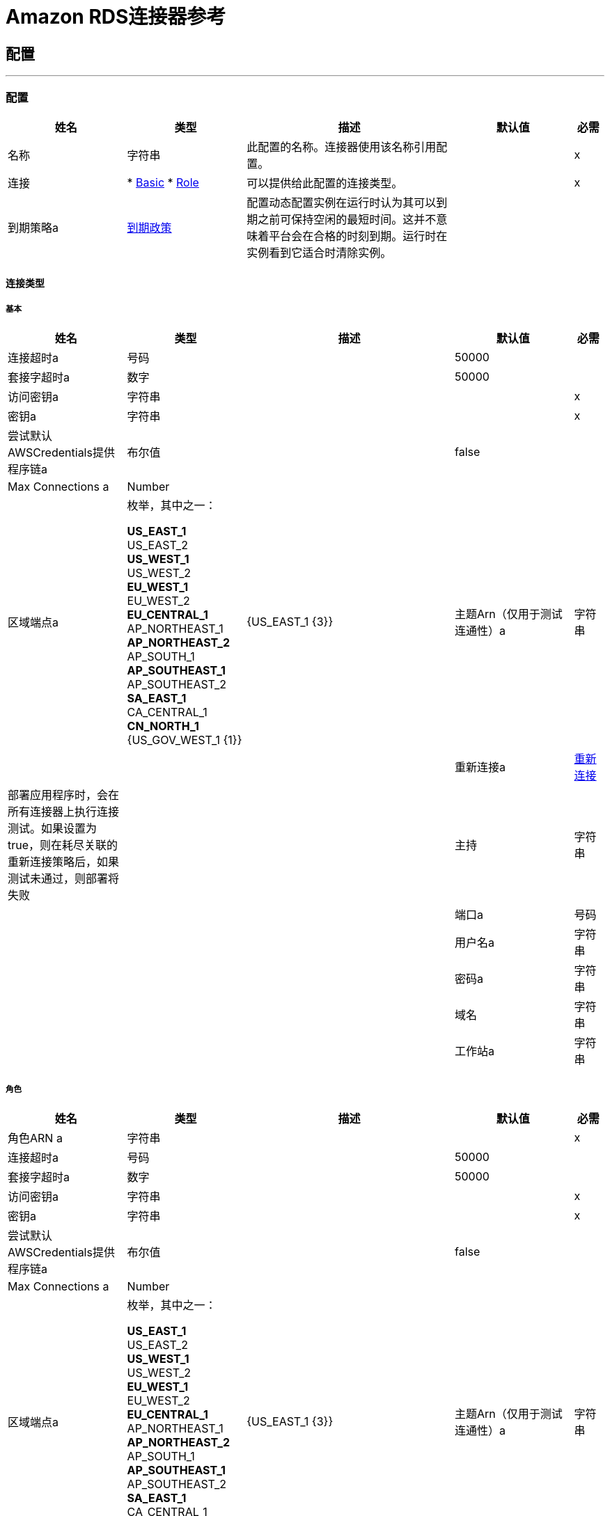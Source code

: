 =  Amazon RDS连接器参考

== 配置
---
[[config]]
=== 配置

[cols=".^20%,.^20%,.^35%,.^20%,^.^5%", options="header"]
|===
| 姓名 | 类型 | 描述 | 默认值 | 必需
|名称 | 字符串 | 此配置的名称。连接器使用该名称引用配置。 |  |  x
| 连接|  * <<config_basic, Basic>>
*  <<config_role, Role>>
  | 可以提供给此配置的连接类型。 |  |  x
| 到期策略a |  <<ExpirationPolicy>>  |  配置动态配置实例在运行时认为其可以到期之前可保持空闲的最短时间。这并不意味着平台会在合格的时刻到期。运行时在实例看到它适合时清除实例。 |   |
|===

==== 连接类型
[[config_basic]]
===== 基本


[cols=".^20%,.^20%,.^35%,.^20%,^.^5%", options="header"]
|===
| 姓名 | 类型 | 描述 | 默认值 | 必需
| 连接超时a | 号码 |   |   50000  |
| 套接字超时a | 数字 |   |   50000  |
| 访问密钥a | 字符串 |   |   |  x
| 密钥a | 字符串 |   |   |  x
| 尝试默认AWSCredentials提供程序链a | 布尔值 |   |   false  |
|  Max Connections a |  Number  |   |   |
| 区域端点a | 枚举，其中之一：

**  US_EAST_1
**  US_EAST_2
**  US_WEST_1
**  US_WEST_2
**  EU_WEST_1
**  EU_WEST_2
**  EU_CENTRAL_1
**  AP_NORTHEAST_1
**  AP_NORTHEAST_2
**  AP_SOUTH_1
**  AP_SOUTHEAST_1
**  AP_SOUTHEAST_2
**  SA_EAST_1
**  CA_CENTRAL_1
**  CN_NORTH_1
**  {US_GOV_WEST_1 {1}} |   {US_EAST_1 {3}}
| 主题Arn（仅用于测试连通性）a | 字符串 |   |   |
| 重新连接a |  <<Reconnection>>  |  部署应用程序时，会在所有连接器上执行连接测试。如果设置为true，则在耗尽关联的重新连接策略后，如果测试未通过，则部署将失败 |   |
| 主持| 字符串 |   |   |
| 端口a | 号码 |   |   |
| 用户名a | 字符串 |   |   |
| 密码a | 字符串 |   |   |
| 域名| 字符串 |   |   |
| 工作站a | 字符串 |   |   |
|===

[[config_role]]
===== 角色



[cols=".^20%,.^20%,.^35%,.^20%,^.^5%", options="header"]
|===
| 姓名 | 类型 | 描述 | 默认值 | 必需
| 角色ARN a | 字符串 |   |   |  x
| 连接超时a | 号码 |   |   50000  |
| 套接字超时a | 数字 |   |   50000  |
| 访问密钥a | 字符串 |   |   |  x
| 密钥a | 字符串 |   |   |  x
| 尝试默认AWSCredentials提供程序链a | 布尔值 |   |   false  |
|  Max Connections a |  Number  |   |   |
| 区域端点a | 枚举，其中之一：

**  US_EAST_1
**  US_EAST_2
**  US_WEST_1
**  US_WEST_2
**  EU_WEST_1
**  EU_WEST_2
**  EU_CENTRAL_1
**  AP_NORTHEAST_1
**  AP_NORTHEAST_2
**  AP_SOUTH_1
**  AP_SOUTHEAST_1
**  AP_SOUTHEAST_2
**  SA_EAST_1
**  CA_CENTRAL_1
**  CN_NORTH_1
**  {US_GOV_WEST_1 {1}} |   {US_EAST_1 {3}}
| 主题Arn（仅用于测试连通性）a | 字符串 |   |   |
| 重新连接a |  <<Reconnection>>  |  部署应用程序时，会在所有连接器上执行连接测试。如果设置为true，则在耗尽关联的重新连接策略后，如果测试未通过，则部署将失败 |   |
| 主持| 字符串 |   |   |
| 端口a | 号码 |   |   |
| 用户名a | 字符串 |   |   |
| 密码a | 字符串 |   |   |
| 域名| 字符串 |   |   |
| 工作站a | 字符串 |   |   |
|===

==== 相关操作

*  <<createDbInstance>>
*  <<createDbInstanceReadReplica>>
*  <<createDbSnapshot>>
*  <<deleteDbInstance>>
*  <<deleteDbSnapshot>>
*  <<describeDbInstances>>
*  <<describeDbSnapshots>>
*  <<describeEvents>>
*  <<describeReservedDbInstances>>
*  <<describeReservedDbInstancesOfferings>>
*  <<modifyDbInstance>>
*  <<modifyDbSnapshot>>
*  <<purchaseReservedDbInstancesOffering>>
*  <<rebootDbInstance>>
*  <<restoreDbInstanceFromDbSnapshot>>
*  <<restoreDbInstanceToPointInTime>>
*  <<startDbInstance>>
*  <<stopDbInstance>>



== 操作

[[createDbInstance]]
=== 创建Db实例

`<rds:create-db-instance>`


创建一个新的数据库实例。 https://docs.aws.amazon.com/AmazonRDS/latest/APIReference/API_CreateDBInstance.html [在Amazon API参考中查看此操作]。



[cols=".^20%,.^20%,.^35%,.^20%,^.^5%", options="header"]
|===
| 姓名 | 类型 | 描述 | 默认值 | 必需
| 配置 | 字符串 | 要使用的配置的名称。 |  |  x
| 自动次要版本升级| 布尔 |   |  假 |
| 将标签复制到快照a | 布尔值 |   |   false  |
| 存储类型a | 字符串 |   |   |
| 分配的存储空间a | 号码 |   |   |
| 备份保留期限a | 号码 |   |   |
| 首选备份窗口a | 字符串 |   |   |
| 首选维护时段a | 字符串 |   |   |
| 促销级别| 号码 |   |   |
| 存储加密a | 布尔 |   |   false  |
| 数据库集群标识符a | 字符串 |   |   |
| 数据库子网组名称a | 字符串 |   |   |
| 域名IAM角色名称| 字符串 |   |   |
| 启用IAM数据库认证a | 布尔 |   |   false  |
| 许可模式a | 字符串 |   |   |
| 公开访问| 布尔 |   |   false  |
|  TDE凭据ARN a | 字符串 |   |   |
|  TDE凭证密码a | 字符串 |   |   |
| 数据库安全组| 字符串数组 |   |   |
| 主用户密码a | 字符串 |   |   |
|  VPC安全组标识a | 字符串数组 |   |   |
| 主用户名a | 字符串 |   |   |
|  KMS密钥ID a | 字符串 |   |   |
| 监控时间间隔a | 号码 |   |   |
| 监控角色ARN a | 字符串 |   |   |
| 数据库实例类a | 字符串 |   |   |
| 数据库实例标识符a | 字符串 |   |   |  x
| 数据库参数组名称a | 字符串 |   |   |
| 域名| 字符串 |   |   |
| 引擎版本a | 字符串 |   |   |
|  IOPS a | 号码 |   |   |
| 多个AZ a | 布尔 |   |   false  |
| 选项组名称a | 字符串 |   |   |
| 可用区a | 字符串 |   |   |
| 数据库名称a | 字符串 |   |   |
| 数据库端口号a | 号码 |   |   |
| 引擎a | 字符串 |   |   |  x
| 字符集名称a | 字符串 |   |   |
| 为<<Tag>>  |   |   |
 {
| 时区a | 字符串 |   |   |
| 目标变量a | 字符串 |  操作输出将放置在其上的变量的名称 |   |
| 目标值a | 字符串 |  将根据操作的输出和该表达式的结果评估的表达式将存储在目标变量 |  ＃[有效负载]  |
| 重新连接策略a |  * <<reconnect>>
*  <<reconnect-forever>>  |  连接错误情况下的重试策略 |   |
|===

==== 输出
[cols=".^50%,.^50%"]
|===
| 输入|  <<DBInstance>>
|===

==== 用于配置

*  <<config>>

==== 抛出

*  RDS：KMSKeyNotAccessibleFault
*  RDS：MissingAction
*  RDS：DBInstanceAlreadyExists
*  RDS：DBSubnetGroupNotFoundFault
*  RDS：InvalidSubnet
*  RDS：InsufficientDBInstanceCapacity
*  RDS：InvalidDBInstanceState
*  RDS：DBSubnetGroupDoesNotCoverEnoughAZs
*  RDS：CertificateNotFound
*  RDS：DBClusterNotFoundFault
*  RDS：InvalidParameterCombination
*  RDS：InvalidDBClusterStateFault
*  RDS：InvalidDBSecurityGroupState
*  RDS：ServiceUnavailable
*  RDS：MissingAuthenticationToken
*  RDS：RETRY_EXHAUSTED
*  RDS：ProvisionedIopsNotAvailableInAZFault
*  RDS：DBInstanceNotFound
*  RDS：连接
*  RDS：InvalidQueryParameter
*  RDS：DomainNotFoundFault
*  RDS：OptionGroupNotFoundFault
*  RDS：InvalidDBSnapshotState
*  RDS：InvalidParameterValue
*  RDS：InternalFailure
*  RDS：DBUpgradeDependencyFailure
*  RDS：AuthorizationNotFound
*  RDS：DBSnapshotAlreadyExists
*  RDS：ReservedDBInstancesOfferingNotFound
*  RDS：ValidationError
*  RDS：StorageTypeNotSupported
*  RDS：IncompleteSignature
*  RDS：SnapshotQuotaExceeded
*  RDS：MalformedQueryString
*  RDS：InvalidAction
*  RDS：ThrottlingException
*  RDS：PointInTimeRestoreNotEnabled
*  RDS：InvalidClientTokenId
*  RDS：DBSnapshotNotFound
*  RDS：未知
*  RDS：InvalidRestoreFault
*  RDS：AccessDeniedException异常
*  RDS：DBParameterGroupNotFound
*  RDS：OptInRequired
*  RDS：RequestExpired
*  RDS：InstanceQuotaExceeded
*  RDS：MissingParameter
*  RDS：ReservedDBInstanceNotFound
*  RDS：DBSecurityGroupNotFound
*  RDS：StorageQuotaExceeded
*  RDS：InvalidVPCNetworkStateFault


[[createDbInstanceReadReplica]]
=== 创建Db实例只读副本

`<rds:create-db-instance-read-replica>`


创建一个充当现有源数据库实例的只读副本的新数据库实例。您可以为运行MySQL，MariaDB或PostgreSQL的数据库实例创建只读副本。 Amazon Aurora不支持此操作。您必须调用CreateDBInstance操作为Aurora数据库集群创建数据库实例。 http://docs.aws.amazon.com/AmazonRDS/latest/APIReference/API_CreateDBInstanceReadReplica.html[在Amazon API参考中查看此操作]。



[cols=".^20%,.^20%,.^35%,.^20%,^.^5%", options="header"]
|===
| 姓名 | 类型 | 描述 | 默认值 | 必需
| 配置 | 字符串 | 要使用的配置的名称。 |  |  x
| 公开访问| 布尔值 |  指定数据库实例的辅助功能选项。 |   false  |
| 数据库子网组名称a | 字符串 |  为数据库实例指定一个数据库子网组。 |   |
|  KMS密钥ID a | 字符串 |  加密只读副本的AWS KMS密钥ID。 |   |
| 预先签名的网址a | 字符串 |  包含签名版本4签名请求的原始AWS区域中的create-db-instance-read-replica API操作包含源数据库实例 |   |
| 启用IAM数据库身份验证|  Boolean  |  为True，以启用将AWS Identity and Access Management（IAM）帐户映射到数据库帐户;否则为false。 |   false  |
| 数据库实例标识符a | 字符串 |  只读副本的数据库实例标识符。 |   |  x
| 源数据库实例标识符a | 字符串 |  将充当只读副本源的数据库实例的标识符。 |   |  x
| 数据库实例类a | 字符串 |  只读副本的计算和内存容量。 |   |
| 可用区a | 字符串 |  将在其中创建只读副本的Amazon EC2可用区。 |   |
| 端口a | 数字 |  数据库实例用于连接的端口号。 |   |
|  IOPS a |  Number  |  初始为数据库实例分配的预置IOPS数量（每秒输入/输出操作数）。 |   |
| 选项组名a | 字符串 |  数据库实例将与之关联的选项组。 |   |
| 为| 数组<<Tag>>  |  标记一组标签。 |   |
| 源区域a | 字符串 |  包含读取副本源的区域的ID。 |   |
| 自动次要版本升级| 布尔 |   |  假 |
| 将标签复制到快照a | 布尔值 |   |   false  |
| 存储类型a | 字符串 |   |   |
| 监控时间间隔a | 号码 |   |   |
| 监控角色ARN a | 字符串 |   |   |
| 目标变量a | 字符串 |  操作输出将放置在其上的变量的名称 |   |
| 目标值a | 字符串 |  将根据操作的输出和该表达式的结果评估的表达式将存储在目标变量 |  ＃[有效负载]  |
| 重新连接策略a |  * <<reconnect>>
*  <<reconnect-forever>>  |  连接错误情况下的重试策略 |   |
|===

==== 输出
[cols=".^50%,.^50%"]
|===
| 输入|  <<DBInstance>>
|===

==== 用于配置

*  <<config>>

==== 抛出

*  RDS：KMSKeyNotAccessibleFault
*  RDS：MissingAction
*  RDS：DBInstanceAlreadyExists
*  RDS：DBSubnetGroupNotFoundFault
*  RDS：InvalidSubnet
*  RDS：InsufficientDBInstanceCapacity
*  RDS：InvalidDBInstanceState
*  RDS：DBSubnetGroupDoesNotCoverEnoughAZs
*  RDS：CertificateNotFound
*  RDS：DBClusterNotFoundFault
*  RDS：InvalidParameterCombination
*  RDS：InvalidDBClusterStateFault
*  RDS：InvalidDBSecurityGroupState
*  RDS：ServiceUnavailable
*  RDS：MissingAuthenticationToken
*  RDS：RETRY_EXHAUSTED
*  RDS：ProvisionedIopsNotAvailableInAZFault
*  RDS：DBInstanceNotFound
*  RDS：连接
*  RDS：InvalidQueryParameter
*  RDS：DomainNotFoundFault
*  RDS：OptionGroupNotFoundFault
*  RDS：InvalidDBSnapshotState
*  RDS：InvalidParameterValue
*  RDS：InternalFailure
*  RDS：DBUpgradeDependencyFailure
*  RDS：AuthorizationNotFound
*  RDS：DBSnapshotAlreadyExists
*  RDS：ReservedDBInstancesOfferingNotFound
*  RDS：ValidationError
*  RDS：StorageTypeNotSupported
*  RDS：IncompleteSignature
*  RDS：SnapshotQuotaExceeded
*  RDS：MalformedQueryString
*  RDS：InvalidAction
*  RDS：ThrottlingException
*  RDS：PointInTimeRestoreNotEnabled
*  RDS：InvalidClientTokenId
*  RDS：DBSnapshotNotFound
*  RDS：未知
*  RDS：InvalidRestoreFault
*  RDS：AccessDeniedException异常
*  RDS：DBParameterGroupNotFound
*  RDS：OptInRequired
*  RDS：RequestExpired
*  RDS：InstanceQuotaExceeded
*  RDS：MissingParameter
*  RDS：ReservedDBInstanceNotFound
*  RDS：DBSecurityGroupNotFound
*  RDS：StorageQuotaExceeded
*  RDS：InvalidVPCNetworkStateFault


[[createDbSnapshot]]
=== 创建Db快照

`<rds:create-db-snapshot>`


创建一个DBSnapshot。源DBInstance必须处于"available"状态。 http://docs.aws.amazon.com/AmazonRDS/latest/APIReference/API_CreateDBSnapshot.html[在Amazon API参考中查看此操作]。



[cols=".^20%,.^20%,.^35%,.^20%,^.^5%", options="header"]
|===
| 姓名 | 类型 | 描述 | 默认值 | 必需
| 配置 | 字符串 | 要使用的配置的名称。 |  |  x
| 数据库实例标识符a | 字符串 |  数据库实例标识符。这是标识数据库实例的唯一键。 |   |  x
| 数据库快照标识符a | 字符串 |  数据库快照的标识符。 |   |  x
| 为| 数组<<Tag>>  |  标记一组标签。 |   |
| 目标变量a | 字符串 |  操作输出将放置在其上的变量的名称 |   |
| 目标值a | 字符串 |  将根据操作的输出和该表达式的结果评估的表达式将存储在目标变量 |  ＃[有效负载]  |
| 重新连接策略a |  * <<reconnect>>
*  <<reconnect-forever>>  |  连接错误情况下的重试策略 |   |
|===

==== 输出
[cols=".^50%,.^50%"]
|===
| 输入|  <<DBSnapshot>>
|===

==== 用于配置

*  <<config>>

==== 抛出

*  RDS：KMSKeyNotAccessibleFault
*  RDS：MissingAction
*  RDS：DBInstanceAlreadyExists
*  RDS：DBSubnetGroupNotFoundFault
*  RDS：InvalidSubnet
*  RDS：InsufficientDBInstanceCapacity
*  RDS：InvalidDBInstanceState
*  RDS：DBSubnetGroupDoesNotCoverEnoughAZs
*  RDS：CertificateNotFound
*  RDS：DBClusterNotFoundFault
*  RDS：InvalidParameterCombination
*  RDS：InvalidDBClusterStateFault
*  RDS：InvalidDBSecurityGroupState
*  RDS：ServiceUnavailable
*  RDS：MissingAuthenticationToken
*  RDS：RETRY_EXHAUSTED
*  RDS：ProvisionedIopsNotAvailableInAZFault
*  RDS：DBInstanceNotFound
*  RDS：连接
*  RDS：InvalidQueryParameter
*  RDS：DomainNotFoundFault
*  RDS：OptionGroupNotFoundFault
*  RDS：InvalidDBSnapshotState
*  RDS：InvalidParameterValue
*  RDS：InternalFailure
*  RDS：DBUpgradeDependencyFailure
*  RDS：AuthorizationNotFound
*  RDS：DBSnapshotAlreadyExists
*  RDS：ReservedDBInstancesOfferingNotFound
*  RDS：ValidationError
*  RDS：StorageTypeNotSupported
*  RDS：IncompleteSignature
*  RDS：SnapshotQuotaExceeded
*  RDS：MalformedQueryString
*  RDS：InvalidAction
*  RDS：ThrottlingException
*  RDS：PointInTimeRestoreNotEnabled
*  RDS：InvalidClientTokenId
*  RDS：DBSnapshotNotFound
*  RDS：未知
*  RDS：InvalidRestoreFault
*  RDS：AccessDeniedException异常
*  RDS：DBParameterGroupNotFound
*  RDS：OptInRequired
*  RDS：RequestExpired
*  RDS：InstanceQuotaExceeded
*  RDS：MissingParameter
*  RDS：ReservedDBInstanceNotFound
*  RDS：DBSecurityGroupNotFound
*  RDS：StorageQuotaExceeded
*  RDS：InvalidVPCNetworkStateFault


[[deleteDbInstance]]
=== 删除Db实例

`<rds:delete-db-instance>`


DeleteDBInstance操作删除以前调配的数据库实例。 https://docs.aws.amazon.com/AmazonRDS/latest/APIReference/API_DeleteDBInstance.html [在Amazon API参考中查看此操作]。



[cols=".^20%,.^20%,.^35%,.^20%,^.^5%", options="header"]
|===
| 姓名 | 类型 | 描述 | 默认值 | 必需
| 配置 | 字符串 | 要使用的配置的名称。 |  |  x
| 数据库实例标识符a | 字符串 |  要删除的数据库实例的数据库实例标识符。此参数不区分大小写。 |   |  x
| 最终数据库快照标识符a | 字符串 |  将SkipFinalSnapshot设置为false时创建的新DBSnapshot的DBSnapshotIdentifier。 |   |
| 跳过最终快照a | 布尔值 |  确定在数据库实例删除之前是否创建了最终数据库快照。 |   false  |
| 目标变量a | 字符串 |  操作输出将放置在其上的变量的名称 |   |
| 目标值a | 字符串 |  将根据操作的输出和该表达式的结果评估的表达式将存储在目标变量 |  ＃[有效负载]  |
| 重新连接策略a |  * <<reconnect>>
*  <<reconnect-forever>>  |  连接错误情况下的重试策略 |   |
|===

==== 输出

[cols=".^50%,.^50%"]
|===
| 输入|  <<DBInstance>>
|===

==== 用于配置

*  <<config>>

==== 抛出

*  RDS：KMSKeyNotAccessibleFault
*  RDS：MissingAction
*  RDS：DBInstanceAlreadyExists
*  RDS：DBSubnetGroupNotFoundFault
*  RDS：InvalidSubnet
*  RDS：InsufficientDBInstanceCapacity
*  RDS：InvalidDBInstanceState
*  RDS：DBSubnetGroupDoesNotCoverEnoughAZs
*  RDS：CertificateNotFound
*  RDS：DBClusterNotFoundFault
*  RDS：InvalidParameterCombination
*  RDS：InvalidDBClusterStateFault
*  RDS：InvalidDBSecurityGroupState
*  RDS：ServiceUnavailable
*  RDS：MissingAuthenticationToken
*  RDS：RETRY_EXHAUSTED
*  RDS：ProvisionedIopsNotAvailableInAZFault
*  RDS：DBInstanceNotFound
*  RDS：连接
*  RDS：InvalidQueryParameter
*  RDS：DomainNotFoundFault
*  RDS：OptionGroupNotFoundFault
*  RDS：InvalidDBSnapshotState
*  RDS：InvalidParameterValue
*  RDS：InternalFailure
*  RDS：DBUpgradeDependencyFailure
*  RDS：AuthorizationNotFound
*  RDS：DBSnapshotAlreadyExists
*  RDS：ReservedDBInstancesOfferingNotFound
*  RDS：ValidationError
*  RDS：StorageTypeNotSupported
*  RDS：IncompleteSignature
*  RDS：SnapshotQuotaExceeded
*  RDS：MalformedQueryString
*  RDS：InvalidAction
*  RDS：ThrottlingException
*  RDS：PointInTimeRestoreNotEnabled
*  RDS：InvalidClientTokenId
*  RDS：DBSnapshotNotFound
*  RDS：未知
*  RDS：InvalidRestoreFault
*  RDS：AccessDeniedException异常
*  RDS：DBParameterGroupNotFound
*  RDS：OptInRequired
*  RDS：RequestExpired
*  RDS：InstanceQuotaExceeded
*  RDS：MissingParameter
*  RDS：ReservedDBInstanceNotFound
*  RDS：DBSecurityGroupNotFound
*  RDS：StorageQuotaExceeded
*  RDS：InvalidVPCNetworkStateFault


[[deleteDbSnapshot]]
=== 删除Db快照

`<rds:delete-db-snapshot>`


删除DBSnapshot。如果正在复制快照，则复制操作将终止。 http://docs.aws.amazon.com/AmazonRDS/latest/APIReference/API_DeleteDBSnapshot.html[在Amazon API参考中查看此操作]。



[cols=".^20%,.^20%,.^35%,.^20%,^.^5%", options="header"]
|===
| 姓名 | 类型 | 描述 | 默认值 | 必需
| 配置 | 字符串 | 要使用的配置的名称。 |  |  x
| 数据库快照标识符a | 字符串 |   DBSnapshot标识符。 |   |  x
| 目标变量a | 字符串 |  操作输出将放置在其上的变量的名称 |   |
| 目标值a | 字符串 |  将根据操作的输出和该表达式的结果评估的表达式将存储在目标变量 |  ＃[有效负载]  |
| 重新连接策略a |  * <<reconnect>>
*  <<reconnect-forever>>  |  连接错误情况下的重试策略 |   |
|===

==== 输出
[cols=".^50%,.^50%"]
|===
| 输入|  <<DBSnapshot>>
|===

==== 用于配置

*  <<config>>

==== 抛出

*  RDS：KMSKeyNotAccessibleFault
*  RDS：MissingAction
*  RDS：DBInstanceAlreadyExists
*  RDS：DBSubnetGroupNotFoundFault
*  RDS：InvalidSubnet
*  RDS：InsufficientDBInstanceCapacity
*  RDS：InvalidDBInstanceState
*  RDS：DBSubnetGroupDoesNotCoverEnoughAZs
*  RDS：CertificateNotFound
*  RDS：DBClusterNotFoundFault
*  RDS：InvalidParameterCombination
*  RDS：InvalidDBClusterStateFault
*  RDS：InvalidDBSecurityGroupState
*  RDS：ServiceUnavailable
*  RDS：MissingAuthenticationToken
*  RDS：RETRY_EXHAUSTED
*  RDS：ProvisionedIopsNotAvailableInAZFault
*  RDS：DBInstanceNotFound
*  RDS：连接
*  RDS：InvalidQueryParameter
*  RDS：DomainNotFoundFault
*  RDS：OptionGroupNotFoundFault
*  RDS：InvalidDBSnapshotState
*  RDS：InvalidParameterValue
*  RDS：InternalFailure
*  RDS：DBUpgradeDependencyFailure
*  RDS：AuthorizationNotFound
*  RDS：DBSnapshotAlreadyExists
*  RDS：ReservedDBInstancesOfferingNotFound
*  RDS：ValidationError
*  RDS：StorageTypeNotSupported
*  RDS：IncompleteSignature
*  RDS：SnapshotQuotaExceeded
*  RDS：MalformedQueryString
*  RDS：InvalidAction
*  RDS：ThrottlingException
*  RDS：PointInTimeRestoreNotEnabled
*  RDS：InvalidClientTokenId
*  RDS：DBSnapshotNotFound
*  RDS：未知
*  RDS：InvalidRestoreFault
*  RDS：AccessDeniedException异常
*  RDS：DBParameterGroupNotFound
*  RDS：OptInRequired
*  RDS：RequestExpired
*  RDS：InstanceQuotaExceeded
*  RDS：MissingParameter
*  RDS：ReservedDBInstanceNotFound
*  RDS：DBSecurityGroupNotFound
*  RDS：StorageQuotaExceeded
*  RDS：InvalidVPCNetworkStateFault


[[describeDbInstances]]
=== 描述Db实例

`<rds:describe-db-instances>`


返回有关配置的RDS实例的信息。该API支持分页。 http://docs.aws.amazon.com/AmazonRDS/latest/APIReference/API_DescribeDBInstances.html[在Amazon API参考中查看此操作]。



[cols=".^20%,.^20%,.^35%,.^20%,^.^5%", options="header"]
|===
| 姓名 | 类型 | 描述 | 默认值 | 必需
| 配置 | 字符串 | 要使用的配置的名称。 |  |  x
| 数据库实例标识符a | 字符串 |  用户提供的实例标识符。 |   |
| 过滤<<Filter>>  |  的| 数组指定一个或多个要描述的数据库实例的过滤器。 |   |
| 流式策略a |  * <<repeatable-in-memory-iterable>>
*  <<repeatable-file-store-iterable>>
*  <<non-repeatable-iterable>>  |  配置是否应使用可重复的数据流及其行为 |   |
| 目标变量a | 字符串 |  操作输出将放置在其上的变量的名称 |   |
| 目标值a | 字符串 |  将根据操作的输出和该表达式的结果评估的表达式将存储在目标变量 |  ＃[有效负载]  |
| 重新连接策略a |  * <<reconnect>>
*  <<reconnect-forever>>  |  连接错误情况下的重试策略 |   |
|===

==== 输出
[cols=".^50%,.^50%"]
|===
| 输入[<<DBInstance>>]有效载荷和[<<RequestIDAttribute>>]属性的| 消息数组
|===

==== 用于配置

*  <<config>>

==== 抛出

*  RDS：KMSKeyNotAccessibleFault
*  RDS：MissingAction
*  RDS：DBInstanceAlreadyExists
*  RDS：DBSubnetGroupNotFoundFault
*  RDS：InvalidSubnet
*  RDS：InsufficientDBInstanceCapacity
*  RDS：InvalidDBInstanceState
*  RDS：DBSubnetGroupDoesNotCoverEnoughAZs
*  RDS：CertificateNotFound
*  RDS：DBClusterNotFoundFault
*  RDS：InvalidParameterCombination
*  RDS：InvalidDBClusterStateFault
*  RDS：InvalidDBSecurityGroupState
*  RDS：ServiceUnavailable
*  RDS：MissingAuthenticationToken
*  RDS：ProvisionedIopsNotAvailableInAZFault
*  RDS：DBInstanceNotFound
*  RDS：InvalidQueryParameter
*  RDS：DomainNotFoundFault
*  RDS：OptionGroupNotFoundFault
*  RDS：InvalidDBSnapshotState
*  RDS：InvalidParameterValue
*  RDS：InternalFailure
*  RDS：DBUpgradeDependencyFailure
*  RDS：AuthorizationNotFound
*  RDS：DBSnapshotAlreadyExists
*  RDS：ReservedDBInstancesOfferingNotFound
*  RDS：ValidationError
*  RDS：StorageTypeNotSupported
*  RDS：IncompleteSignature
*  RDS：SnapshotQuotaExceeded
*  RDS：MalformedQueryString
*  RDS：InvalidAction
*  RDS：ThrottlingException
*  RDS：PointInTimeRestoreNotEnabled
*  RDS：InvalidClientTokenId
*  RDS：DBSnapshotNotFound
*  RDS：未知
*  RDS：InvalidRestoreFault
*  RDS：AccessDeniedException异常
*  RDS：DBParameterGroupNotFound
*  RDS：OptInRequired
*  RDS：RequestExpired
*  RDS：InstanceQuotaExceeded
*  RDS：MissingParameter
*  RDS：ReservedDBInstanceNotFound
*  RDS：DBSecurityGroupNotFound
*  RDS：StorageQuotaExceeded
*  RDS：InvalidVPCNetworkStateFault


[[describeDbSnapshots]]
=== 描述Db快照

`<rds:describe-db-snapshots>`


返回有关数据库快照的信息。此API操作支持分页。 http://docs.aws.amazon.com/AmazonRDS/latest/APIReference/API_DescribeDBSnapshots.html[在Amazon API参考中查看此操作]。



[cols=".^20%,.^20%,.^35%,.^20%,^.^5%", options="header"]
|===
| 姓名 | 类型 | 描述 | 默认值 | 必需
| 配置 | 字符串 | 要使用的配置的名称。 |  |  x
| 数据库实例标识符a | 字符串 |  用于检索。 |   |
的数据库快照列表的数据库实例的标识
| 数据库快照标识符a | 字符串 |  要描述的特定数据库快照标识符。此参数不能与DBInstanceIdentifier结合使用。 |   |
| 包含公开| 布尔值 |  将此值设置为true以包含手动数据库快照，这些快照是公开的，并且可以由任何AWS账户复制或恢复，否则将此值设置为false。默认值为false。 |   false  |
| 包含共享的| 布尔值 |  将此值设置为true以包含此AWS账户已获得复制或恢复权限的其他AWS账户的共享手动数据库快照，否则设置此项价值为假。默认值为false。 |   false  |
| 快照类型a | 字符串 |  要返回的快照类型。 |   |
| 最多记录| 号码 |   |   |
| 过滤| 数组<<Filter>>  |  目前不支持此参数。 |   |
| 流式策略a |  * <<repeatable-in-memory-iterable>>
*  <<repeatable-file-store-iterable>>
*  <<non-repeatable-iterable>>  |  配置是否应使用可重复的数据流及其行为 |   |
| 目标变量a | 字符串 |  操作输出将放置在其上的变量的名称 |   |
| 目标值a | 字符串 |  将根据操作的输出和该表达式的结果评估的表达式将存储在目标变量 |  ＃[有效负载]  |
| 重新连接策略a |  * <<reconnect>>
*  <<reconnect-forever>>  |  连接错误情况下的重试策略 |   |
|===

==== 输出
[cols=".^50%,.^50%"]
|===
| 输入[<<DBSnapshot>>]有效载荷和[<<RequestIDAttribute>>]属性的| 消息数组
|===

==== 用于配置

*  <<config>>

==== 抛出

*  RDS：KMSKeyNotAccessibleFault
*  RDS：MissingAction
*  RDS：DBInstanceAlreadyExists
*  RDS：DBSubnetGroupNotFoundFault
*  RDS：InvalidSubnet
*  RDS：InsufficientDBInstanceCapacity
*  RDS：InvalidDBInstanceState
*  RDS：DBSubnetGroupDoesNotCoverEnoughAZs
*  RDS：CertificateNotFound
*  RDS：DBClusterNotFoundFault
*  RDS：InvalidParameterCombination
*  RDS：InvalidDBClusterStateFault
*  RDS：InvalidDBSecurityGroupState
*  RDS：ServiceUnavailable
*  RDS：MissingAuthenticationToken
*  RDS：ProvisionedIopsNotAvailableInAZFault
*  RDS：DBInstanceNotFound
*  RDS：InvalidQueryParameter
*  RDS：DomainNotFoundFault
*  RDS：OptionGroupNotFoundFault
*  RDS：InvalidDBSnapshotState
*  RDS：InvalidParameterValue
*  RDS：InternalFailure
*  RDS：DBUpgradeDependencyFailure
*  RDS：AuthorizationNotFound
*  RDS：DBSnapshotAlreadyExists
*  RDS：ReservedDBInstancesOfferingNotFound
*  RDS：ValidationError
*  RDS：StorageTypeNotSupported
*  RDS：IncompleteSignature
*  RDS：SnapshotQuotaExceeded
*  RDS：MalformedQueryString
*  RDS：InvalidAction
*  RDS：ThrottlingException
*  RDS：PointInTimeRestoreNotEnabled
*  RDS：InvalidClientTokenId
*  RDS：DBSnapshotNotFound
*  RDS：未知
*  RDS：InvalidRestoreFault
*  RDS：AccessDeniedException异常
*  RDS：DBParameterGroupNotFound
*  RDS：OptInRequired
*  RDS：RequestExpired
*  RDS：InstanceQuotaExceeded
*  RDS：MissingParameter
*  RDS：ReservedDBInstanceNotFound
*  RDS：DBSecurityGroupNotFound
*  RDS：StorageQuotaExceeded
*  RDS：InvalidVPCNetworkStateFault


[[describeEvents]]
=== 描述事件

`<rds:describe-events>`


返回过去14天内与数据库实例，数据库安全组，数据库快照和数据库参数组相关的事件。通过提供名称作为参数，可以获得特定于特定数据库实例，数据库安全组，数据库快照或数据库参数组的特定事件。默认情况下，返回事件的过去一小时。 https://docs.aws.amazon.com/AmazonRDS/latest/APIReference/API_DescribeEvents.html [在Amazon API参考中查看此操作]。



[cols=".^20%,.^20%,.^35%,.^20%,^.^5%", options="header"]
|===
| 姓名 | 类型 | 描述 | 默认值 | 必需
| 配置 | 字符串 | 要使用的配置的名称。 |  |  x
| 持续时间a |  Number  |  检索。 |   |
的事件的分钟数
| 结束时间a | 日期时间 |  检索事件的时间间隔结束，以ISO 8601格式指定。 |   |
| 事件类别a | 字符串数组 |  触发事件通知订阅通知的事件类别列表。 |   |
| 源标识符a | 字符串 |  将返回事件的事件源的标识符。如果未指定，则所有来源都包含在回复中。 |   |
| 来源类型a | 字符串 |  检索事件的事件源。如果未指定值，则返回所有事件。 |   |
| 开始时间a | 日期时间 |  用于检索事件的时间间隔的开始，以ISO 8601格式指定。 |   |
| 流式策略a |  * <<repeatable-in-memory-iterable>>
*  <<repeatable-file-store-iterable>>
*  <<non-repeatable-iterable>>  |  配置是否应使用可重复的数据流及其行为 |   |
| 目标变量a | 字符串 |  操作输出将放置在其上的变量的名称 |   |
| 目标值a | 字符串 |  将根据操作的输出和该表达式的结果评估的表达式将存储在目标变量 |  ＃[有效负载]  |
| 重新连接策略a |  * <<reconnect>>
*  <<reconnect-forever>>  |  连接错误情况下的重试策略 |   |
|===

==== 输出
[cols=".^50%,.^50%"]
|===
| 输入[<<Event>>]有效载荷和[<<RequestIDAttribute>>]属性的| 消息数组
|===

==== 用于配置

*  <<config>>

==== 抛出

*  RDS：KMSKeyNotAccessibleFault
*  RDS：MissingAction
*  RDS：DBInstanceAlreadyExists
*  RDS：DBSubnetGroupNotFoundFault
*  RDS：InvalidSubnet
*  RDS：InsufficientDBInstanceCapacity
*  RDS：InvalidDBInstanceState
*  RDS：DBSubnetGroupDoesNotCoverEnoughAZs
*  RDS：CertificateNotFound
*  RDS：DBClusterNotFoundFault
*  RDS：InvalidParameterCombination
*  RDS：InvalidDBClusterStateFault
*  RDS：InvalidDBSecurityGroupState
*  RDS：ServiceUnavailable
*  RDS：MissingAuthenticationToken
*  RDS：ProvisionedIopsNotAvailableInAZFault
*  RDS：DBInstanceNotFound
*  RDS：InvalidQueryParameter
*  RDS：DomainNotFoundFault
*  RDS：OptionGroupNotFoundFault
*  RDS：InvalidDBSnapshotState
*  RDS：InvalidParameterValue
*  RDS：InternalFailure
*  RDS：DBUpgradeDependencyFailure
*  RDS：AuthorizationNotFound
*  RDS：DBSnapshotAlreadyExists
*  RDS：ReservedDBInstancesOfferingNotFound
*  RDS：ValidationError
*  RDS：StorageTypeNotSupported
*  RDS：IncompleteSignature
*  RDS：SnapshotQuotaExceeded
*  RDS：MalformedQueryString
*  RDS：InvalidAction
*  RDS：ThrottlingException
*  RDS：PointInTimeRestoreNotEnabled
*  RDS：InvalidClientTokenId
*  RDS：DBSnapshotNotFound
*  RDS：未知
*  RDS：InvalidRestoreFault
*  RDS：AccessDeniedException异常
*  RDS：DBParameterGroupNotFound
*  RDS：OptInRequired
*  RDS：RequestExpired
*  RDS：InstanceQuotaExceeded
*  RDS：MissingParameter
*  RDS：ReservedDBInstanceNotFound
*  RDS：DBSecurityGroupNotFound
*  RDS：StorageQuotaExceeded
*  RDS：InvalidVPCNetworkStateFault


[[describeReservedDbInstances]]
=== 描述保留的Db实例

`<rds:describe-reserved-db-instances>`


返回有关此帐户的预留数据库实例或有关指定的预留数据库实例的信息。 http://docs.aws.amazon.com/AmazonRDS/latest/APIReference/API_DescribeReservedDBInstances.html[在Amazon API参考中查看此操作]。



[cols=".^20%,.^20%,.^35%,.^20%,^.^5%", options="header"]
|===
| 姓名 | 类型 | 描述 | 默认值 | 必需
| 配置 | 字符串 | 要使用的配置的名称。 |  |  x
| 预留的数据库实例ID a | 字符串 |  预留的数据库实例标识符过滤值。 |   |
| 预留数据库实例提供标识a | 字符串 |  产品标识符过滤器值。指定此参数以仅显示与指定产品标识符匹配的已购买预订。 |   |
| 数据库实例类a | 字符串 |  数据库实例类过滤器值。指定此参数以仅显示与指定的数据库实例类相匹配的预留。 |   |
| 持续时间a | 字符串 |  持续时间过滤器值，以年或秒为单位指定。指定此参数仅显示此期间的预订。 |   |
| 产品描述a | 字符串 |  产品描述过滤值。指定此参数以仅显示符合指定产品说明的预订。 |   |
| 产品类型a | 字符串 |  产品类型过滤器值。指定此参数以仅显示符合指定产品类型的可用产品。 |   |
| 多可用区a | 布尔值 |  多可用区筛选器值。指定此参数以仅显示符合指定多可用区参数的保留。 |   false  |
| 流式策略a |  * <<repeatable-in-memory-iterable>>
*  <<repeatable-file-store-iterable>>
*  <<non-repeatable-iterable>>  |  配置是否应使用可重复的数据流及其行为 |   |
| 目标变量a | 字符串 |  操作输出将放置在其上的变量的名称 |   |
| 目标值a | 字符串 |  将根据操作的输出和该表达式的结果评估的表达式将存储在目标变量 |  ＃[有效负载]  |
| 重新连接策略a |  * <<reconnect>>
*  <<reconnect-forever>>  |  连接错误情况下的重试策略 |   |
|===

==== 输出
[cols=".^50%,.^50%"]
|===
| 输入[<<ReservedDBInstance>>]有效载荷和[<<RequestIDAttribute>>]属性的| 消息数组
|===

==== 用于配置

*  <<config>>

==== 抛出

*  RDS：KMSKeyNotAccessibleFault
*  RDS：MissingAction
*  RDS：DBInstanceAlreadyExists
*  RDS：DBSubnetGroupNotFoundFault
*  RDS：InvalidSubnet
*  RDS：InsufficientDBInstanceCapacity
*  RDS：InvalidDBInstanceState
*  RDS：DBSubnetGroupDoesNotCoverEnoughAZs
*  RDS：CertificateNotFound
*  RDS：DBClusterNotFoundFault
*  RDS：InvalidParameterCombination
*  RDS：InvalidDBClusterStateFault
*  RDS：InvalidDBSecurityGroupState
*  RDS：ServiceUnavailable
*  RDS：MissingAuthenticationToken
*  RDS：ProvisionedIopsNotAvailableInAZFault
*  RDS：DBInstanceNotFound
*  RDS：InvalidQueryParameter
*  RDS：DomainNotFoundFault
*  RDS：OptionGroupNotFoundFault
*  RDS：InvalidDBSnapshotState
*  RDS：InvalidParameterValue
*  RDS：InternalFailure
*  RDS：DBUpgradeDependencyFailure
*  RDS：AuthorizationNotFound
*  RDS：DBSnapshotAlreadyExists
*  RDS：ReservedDBInstancesOfferingNotFound
*  RDS：ValidationError
*  RDS：StorageTypeNotSupported
*  RDS：IncompleteSignature
*  RDS：SnapshotQuotaExceeded
*  RDS：MalformedQueryString
*  RDS：InvalidAction
*  RDS：ThrottlingException
*  RDS：PointInTimeRestoreNotEnabled
*  RDS：InvalidClientTokenId
*  RDS：DBSnapshotNotFound
*  RDS：未知
*  RDS：InvalidRestoreFault
*  RDS：AccessDeniedException异常
*  RDS：DBParameterGroupNotFound
*  RDS：OptInRequired
*  RDS：RequestExpired
*  RDS：InstanceQuotaExceeded
*  RDS：MissingParameter
*  RDS：ReservedDBInstanceNotFound
*  RDS：DBSecurityGroupNotFound
*  RDS：StorageQuotaExceeded
*  RDS：InvalidVPCNetworkStateFault


[[describeReservedDbInstancesOfferings]]
=== 描述保留的Db实例产品

`<rds:describe-reserved-db-instances-offerings>`


列出可用的预留数据库实例产品。 http://docs.aws.amazon.com/AmazonRDS/latest/APIReference/API_DescribeReservedDBInstancesOfferings.html[在Amazon API参考中查看此操作]。



[cols=".^20%,.^20%,.^35%,.^20%,^.^5%", options="header"]
|===
| 姓名 | 类型 | 描述 | 默认值 | 必需
| 配置 | 字符串 | 要使用的配置的名称。 |  |  x
| 数据库实例类a | 字符串 |  数据库实例类过滤器值。指定此参数以仅显示与指定的数据库实例类匹配的可用产品。 |   |
| 持续时间a | 字符串 |  持续时间过滤器值，以年或秒为单位指定。指定此参数仅显示此期间的预订。 |   |
| 多可用区a | 布尔值 |  多可用区筛选器值。指定此参数以仅显示符合指定多可用区参数的可用产品。 |   false  |
| 产品类型a | 字符串 |  产品类型过滤器值。指定此参数以仅显示符合指定产品类型的可用产品。 |   |
| 产品描述a | 字符串 |  产品描述过滤值。指定此参数以仅显示与指定产品说明匹配的可用产品。 |   |
| 预留数据库实例提供标识a | 字符串 |  产品标识符过滤器值。指定此参数以仅显示与指定的预留标识符匹配的可用产品。 |   |
| 流式策略a |  * <<repeatable-in-memory-iterable>>
*  <<repeatable-file-store-iterable>>
*  <<non-repeatable-iterable>>  |  配置是否应使用可重复的数据流及其行为 |   |
| 目标变量a | 字符串 |  操作输出将放置在其上的变量的名称 |   |
| 目标值a | 字符串 |  将根据操作的输出和该表达式的结果评估的表达式将存储在目标变量 |  ＃[有效负载]  |
| 重新连接策略a |  * <<reconnect>>
*  <<reconnect-forever>>  |  连接错误情况下的重试策略 |   |
|===

==== 输出
[cols=".^50%,.^50%"]
|===
| 输入[<<ReservedDBInstancesOffering>>]有效载荷和[<<RequestIDAttribute>>]属性的| 消息数组
|===

==== 用于配置

*  <<config>>

==== 抛出

*  RDS：KMSKeyNotAccessibleFault
*  RDS：MissingAction
*  RDS：DBInstanceAlreadyExists
*  RDS：DBSubnetGroupNotFoundFault
*  RDS：InvalidSubnet
*  RDS：InsufficientDBInstanceCapacity
*  RDS：InvalidDBInstanceState
*  RDS：DBSubnetGroupDoesNotCoverEnoughAZs
*  RDS：CertificateNotFound
*  RDS：DBClusterNotFoundFault
*  RDS：InvalidParameterCombination
*  RDS：InvalidDBClusterStateFault
*  RDS：InvalidDBSecurityGroupState
*  RDS：ServiceUnavailable
*  RDS：MissingAuthenticationToken
*  RDS：ProvisionedIopsNotAvailableInAZFault
*  RDS：DBInstanceNotFound
*  RDS：InvalidQueryParameter
*  RDS：DomainNotFoundFault
*  RDS：OptionGroupNotFoundFault
*  RDS：InvalidDBSnapshotState
*  RDS：InvalidParameterValue
*  RDS：InternalFailure
*  RDS：DBUpgradeDependencyFailure
*  RDS：AuthorizationNotFound
*  RDS：DBSnapshotAlreadyExists
*  RDS：ReservedDBInstancesOfferingNotFound
*  RDS：ValidationError
*  RDS：StorageTypeNotSupported
*  RDS：IncompleteSignature
*  RDS：SnapshotQuotaExceeded
*  RDS：MalformedQueryString
*  RDS：InvalidAction
*  RDS：ThrottlingException
*  RDS：PointInTimeRestoreNotEnabled
*  RDS：InvalidClientTokenId
*  RDS：DBSnapshotNotFound
*  RDS：未知
*  RDS：InvalidRestoreFault
*  RDS：AccessDeniedException异常
*  RDS：DBParameterGroupNotFound
*  RDS：OptInRequired
*  RDS：RequestExpired
*  RDS：InstanceQuotaExceeded
*  RDS：MissingParameter
*  RDS：ReservedDBInstanceNotFound
*  RDS：DBSecurityGroupNotFound
*  RDS：StorageQuotaExceeded
*  RDS：InvalidVPCNetworkStateFault


[[modifyDbInstance]]
=== 修改Db实例

`<rds:modify-db-instance>`


修改数据库实例的设置。您可以通过在请求中指定这些参数和新值来更改一个或多个数据库配置参数。 http://docs.aws.amazon.com/AmazonRDS/latest/APIReference/API_ModifyDBInstance.html[在Amazon API参考中查看此操作]。



[cols=".^20%,.^20%,.^35%,.^20%,^.^5%", options="header"]
|===
| 姓名 | 类型 | 描述 | 默认值 | 必需
| 配置 | 字符串 | 要使用的配置的名称。 |  |  x
| 自动次要版本升级| 布尔 |   |  假 |
| 将标签复制到快照a | 布尔值 |   |   false  |
| 存储类型a | 字符串 |   |   |
| 分配的存储空间a | 号码 |   |   |
| 备份保留期限a | 号码 |   |   |
| 首选备份窗口a | 字符串 |   |   |
| 首选维护时段a | 字符串 |   |   |
| 促销级别| 号码 |   |   |
| 允许主版本升级| 布尔 |   |   false  |
| 立即应用| 布尔 |   |   false  |
| 数据库子网组名称a | 字符串 |   |   |
| 域名IAM角色名称| 字符串 |   |   |
| 启用IAM数据库认证a | 布尔 |   |   false  |
| 许可模式a | 字符串 |   |   |
| 公开访问| 布尔 |   |   false  |
|  TDE凭据ARN a | 字符串 |   |   |
|  TDE凭证密码a | 字符串 |   |   |
| 数据库安全组| 字符串数组 |   |   |
| 主用户密码a | 字符串 |   |   |
|  VPC安全组标识a | 字符串数组 |   |   |
|  CA证书标识符a | 字符串 |   |   |
| 监控时间间隔a | 号码 |   |   |
| 监控角色ARN a | 字符串 |   |   |
| 数据库实例类a | 字符串 |   |   |
| 数据库实例标识符a | 字符串 |   |   |  x
| 数据库参数组名称a | 字符串 |   |   |
| 域名| 字符串 |   |   |
| 引擎版本a | 字符串 |   |   |
|  IOPS a | 号码 |   |   |
| 多个AZ a | 布尔 |   |   false  |
| 选项组名称a | 字符串 |   |   |
| 数据库端口号a | 号码 |   |   |
| 新数据库实例标识符a | 字符串 |   |   |
| 目标变量a | 字符串 |  操作输出将放置在其上的变量的名称 |   |
| 目标值a | 字符串 |  将根据操作的输出和该表达式的结果评估的表达式将存储在目标变量 |  ＃[有效负载]  |
| 重新连接策略a |  * <<reconnect>>
*  <<reconnect-forever>>  |  连接错误情况下的重试策略 |   |
|===

==== 输出
[cols=".^50%,.^50%"]
|===
| 输入|  <<DBInstance>>
|===

==== 用于配置

*  <<config>>

==== 抛出

*  RDS：KMSKeyNotAccessibleFault
*  RDS：MissingAction
*  RDS：DBInstanceAlreadyExists
*  RDS：DBSubnetGroupNotFoundFault
*  RDS：InvalidSubnet
*  RDS：InsufficientDBInstanceCapacity
*  RDS：InvalidDBInstanceState
*  RDS：DBSubnetGroupDoesNotCoverEnoughAZs
*  RDS：CertificateNotFound
*  RDS：DBClusterNotFoundFault
*  RDS：InvalidParameterCombination
*  RDS：InvalidDBClusterStateFault
*  RDS：InvalidDBSecurityGroupState
*  RDS：ServiceUnavailable
*  RDS：MissingAuthenticationToken
*  RDS：RETRY_EXHAUSTED
*  RDS：ProvisionedIopsNotAvailableInAZFault
*  RDS：DBInstanceNotFound
*  RDS：连接
*  RDS：InvalidQueryParameter
*  RDS：DomainNotFoundFault
*  RDS：OptionGroupNotFoundFault
*  RDS：InvalidDBSnapshotState
*  RDS：InvalidParameterValue
*  RDS：InternalFailure
*  RDS：DBUpgradeDependencyFailure
*  RDS：AuthorizationNotFound
*  RDS：DBSnapshotAlreadyExists
*  RDS：ReservedDBInstancesOfferingNotFound
*  RDS：ValidationError
*  RDS：StorageTypeNotSupported
*  RDS：IncompleteSignature
*  RDS：SnapshotQuotaExceeded
*  RDS：MalformedQueryString
*  RDS：InvalidAction
*  RDS：ThrottlingException
*  RDS：PointInTimeRestoreNotEnabled
*  RDS：InvalidClientTokenId
*  RDS：DBSnapshotNotFound
*  RDS：未知
*  RDS：InvalidRestoreFault
*  RDS：AccessDeniedException异常
*  RDS：DBParameterGroupNotFound
*  RDS：OptInRequired
*  RDS：RequestExpired
*  RDS：InstanceQuotaExceeded
*  RDS：MissingParameter
*  RDS：ReservedDBInstanceNotFound
*  RDS：DBSecurityGroupNotFound
*  RDS：StorageQuotaExceeded
*  RDS：InvalidVPCNetworkStateFault


[[modifyDbSnapshot]]
=== 修改Db快照

`<rds:modify-db-snapshot>`


使用新的引擎版本更新手动数据库快照，可以加密或不加密。您可以将引擎版本更新为新的主要或次要引擎版本。 http://docs.aws.amazon.com/AmazonRDS/latest/APIReference/API_ModifyDBSnapshot.html[在Amazon API参考中查看此操作]。



[cols=".^20%,.^20%,.^35%,.^20%,^.^5%", options="header"]
|===
| 姓名 | 类型 | 描述 | 默认值 | 必需
| 配置 | 字符串 | 要使用的配置的名称。 |  |  x
| 数据库快照标识符a | 字符串 |  要修改的数据库快照的标识符。 |   |  x
| 引擎版本a | 字符串 |  将数据库快照更新为的引擎版本。 |   |
| 目标变量a | 字符串 |  操作输出将放置在其上的变量的名称 |   |
| 目标值a | 字符串 |  将根据操作的输出和该表达式的结果评估的表达式将存储在目标变量 |  ＃[有效负载]  |
| 重新连接策略a |  * <<reconnect>>
*  <<reconnect-forever>>  |  连接错误情况下的重试策略 |   |
|===

==== 输出
[cols=".^50%,.^50%"]
|===
| 输入|  <<DBSnapshot>>
|===

==== 用于配置

*  <<config>>

==== 抛出

*  RDS：KMSKeyNotAccessibleFault
*  RDS：MissingAction
*  RDS：DBInstanceAlreadyExists
*  RDS：DBSubnetGroupNotFoundFault
*  RDS：InvalidSubnet
*  RDS：InsufficientDBInstanceCapacity
*  RDS：InvalidDBInstanceState
*  RDS：DBSubnetGroupDoesNotCoverEnoughAZs
*  RDS：CertificateNotFound
*  RDS：DBClusterNotFoundFault
*  RDS：InvalidParameterCombination
*  RDS：InvalidDBClusterStateFault
*  RDS：InvalidDBSecurityGroupState
*  RDS：ServiceUnavailable
*  RDS：MissingAuthenticationToken
*  RDS：RETRY_EXHAUSTED
*  RDS：ProvisionedIopsNotAvailableInAZFault
*  RDS：DBInstanceNotFound
*  RDS：连接
*  RDS：InvalidQueryParameter
*  RDS：DomainNotFoundFault
*  RDS：OptionGroupNotFoundFault
*  RDS：InvalidDBSnapshotState
*  RDS：InvalidParameterValue
*  RDS：InternalFailure
*  RDS：DBUpgradeDependencyFailure
*  RDS：AuthorizationNotFound
*  RDS：DBSnapshotAlreadyExists
*  RDS：ReservedDBInstancesOfferingNotFound
*  RDS：ValidationError
*  RDS：StorageTypeNotSupported
*  RDS：IncompleteSignature
*  RDS：SnapshotQuotaExceeded
*  RDS：MalformedQueryString
*  RDS：InvalidAction
*  RDS：ThrottlingException
*  RDS：PointInTimeRestoreNotEnabled
*  RDS：InvalidClientTokenId
*  RDS：DBSnapshotNotFound
*  RDS：未知
*  RDS：InvalidRestoreFault
*  RDS：AccessDeniedException异常
*  RDS：DBParameterGroupNotFound
*  RDS：OptInRequired
*  RDS：RequestExpired
*  RDS：InstanceQuotaExceeded
*  RDS：MissingParameter
*  RDS：ReservedDBInstanceNotFound
*  RDS：DBSecurityGroupNotFound
*  RDS：StorageQuotaExceeded
*  RDS：InvalidVPCNetworkStateFault


[[purchaseReservedDbInstancesOffering]]
=== 购买保留的Db实例产品

`<rds:purchase-reserved-db-instances-offering>`


购买预留的数据库实例产品。 https://docs.aws.amazon.com/AmazonRDS/latest/APIReference/API_PurchaseReservedDBInstancesOffering.html [在Amazon API参考中查看此操作]。



[cols=".^20%,.^20%,.^35%,.^20%,^.^5%", options="header"]
|===
| 姓名 | 类型 | 描述 | 默认值 | 必需
| 配置 | 字符串 | 要使用的配置的名称。 |  |  x
| 预留数据库实例提供ID | 字符串 |  提供购买的预留数据库实例的ID  |   |  x
| 数据库实例计数a | 数字 |  要保留的实例数量。 |   |
| 预留数据库实例ID a | 字符串 |  客户指定的标识符以跟踪此预留。 |   |
| 为| 数组<<Tag>>  |  标记一组标签。 |   |
| 目标变量a | 字符串 |  操作输出将放置在其上的变量的名称 |   |
| 目标值a | 字符串 |  将根据操作的输出和该表达式的结果评估的表达式将存储在目标变量 |  ＃[有效负载]  |
| 重新连接策略a |  * <<reconnect>>
*  <<reconnect-forever>>  |  连接错误情况下的重试策略 |   |
|===

==== 输出
[cols=".^50%,.^50%"]
|===
| 输入|  <<ReservedDBInstance>>
|===

==== 用于配置

*  <<config>>

==== 抛出

*  RDS：KMSKeyNotAccessibleFault
*  RDS：MissingAction
*  RDS：DBInstanceAlreadyExists
*  RDS：DBSubnetGroupNotFoundFault
*  RDS：InvalidSubnet
*  RDS：InsufficientDBInstanceCapacity
*  RDS：InvalidDBInstanceState
*  RDS：DBSubnetGroupDoesNotCoverEnoughAZs
*  RDS：CertificateNotFound
*  RDS：DBClusterNotFoundFault
*  RDS：InvalidParameterCombination
*  RDS：InvalidDBClusterStateFault
*  RDS：InvalidDBSecurityGroupState
*  RDS：ServiceUnavailable
*  RDS：MissingAuthenticationToken
*  RDS：RETRY_EXHAUSTED
*  RDS：ProvisionedIopsNotAvailableInAZFault
*  RDS：DBInstanceNotFound
*  RDS：连接
*  RDS：InvalidQueryParameter
*  RDS：DomainNotFoundFault
*  RDS：OptionGroupNotFoundFault
*  RDS：InvalidDBSnapshotState
*  RDS：InvalidParameterValue
*  RDS：InternalFailure
*  RDS：DBUpgradeDependencyFailure
*  RDS：AuthorizationNotFound
*  RDS：DBSnapshotAlreadyExists
*  RDS：ReservedDBInstancesOfferingNotFound
*  RDS：ValidationError
*  RDS：StorageTypeNotSupported
*  RDS：IncompleteSignature
*  RDS：SnapshotQuotaExceeded
*  RDS：MalformedQueryString
*  RDS：InvalidAction
*  RDS：ThrottlingException
*  RDS：PointInTimeRestoreNotEnabled
*  RDS：InvalidClientTokenId
*  RDS：DBSnapshotNotFound
*  RDS：未知
*  RDS：InvalidRestoreFault
*  RDS：AccessDeniedException异常
*  RDS：DBParameterGroupNotFound
*  RDS：OptInRequired
*  RDS：RequestExpired
*  RDS：InstanceQuotaExceeded
*  RDS：MissingParameter
*  RDS：ReservedDBInstanceNotFound
*  RDS：DBSecurityGroupNotFound
*  RDS：StorageQuotaExceeded
*  RDS：InvalidVPCNetworkStateFault


[[rebootDbInstance]]
=== 重新启动Db实例

`<rds:reboot-db-instance>`


重新启动数据库实例将重新启动数据库引擎服务。 https://docs.aws.amazon.com/AmazonRDS/latest/APIReference/API_RebootDBInstance.html [在Amazon API参考中查看此操作]。



[cols=".^20%,.^20%,.^35%,.^20%,^.^5%", options="header"]
|===
| 姓名 | 类型 | 描述 | 默认值 | 必需
| 配置 | 字符串 | 要使用的配置的名称。 |  |  x
| 数据库实例标识符a | 字符串 |  数据库实例标识符。 |   |  x
| 强制故障转移为| 布尔值 |  如果为true，则将通过MultiAZ故障转移进行重新引导。 |   false  |
| 目标变量a | 字符串 |  操作输出将放置在其上的变量的名称 |   |
| 目标值a | 字符串 |  将根据操作的输出和该表达式的结果评估的表达式将存储在目标变量 |  ＃[有效负载]  |
| 重新连接策略a |  * <<reconnect>>
*  <<reconnect-forever>>  |  连接错误情况下的重试策略 |   |
|===

==== 输出
[cols=".^50%,.^50%"]
|===
| 输入|  <<DBInstance>>
|===

==== 用于配置

*  <<config>>

==== 抛出

*  RDS：KMSKeyNotAccessibleFault
*  RDS：MissingAction
*  RDS：DBInstanceAlreadyExists
*  RDS：DBSubnetGroupNotFoundFault
*  RDS：InvalidSubnet
*  RDS：InsufficientDBInstanceCapacity
*  RDS：InvalidDBInstanceState
*  RDS：DBSubnetGroupDoesNotCoverEnoughAZs
*  RDS：CertificateNotFound
*  RDS：DBClusterNotFoundFault
*  RDS：InvalidParameterCombination
*  RDS：InvalidDBClusterStateFault
*  RDS：InvalidDBSecurityGroupState
*  RDS：ServiceUnavailable
*  RDS：MissingAuthenticationToken
*  RDS：RETRY_EXHAUSTED
*  RDS：ProvisionedIopsNotAvailableInAZFault
*  RDS：DBInstanceNotFound
*  RDS：连接
*  RDS：InvalidQueryParameter
*  RDS：DomainNotFoundFault
*  RDS：OptionGroupNotFoundFault
*  RDS：InvalidDBSnapshotState
*  RDS：InvalidParameterValue
*  RDS：InternalFailure
*  RDS：DBUpgradeDependencyFailure
*  RDS：AuthorizationNotFound
*  RDS：DBSnapshotAlreadyExists
*  RDS：ReservedDBInstancesOfferingNotFound
*  RDS：ValidationError
*  RDS：StorageTypeNotSupported
*  RDS：IncompleteSignature
*  RDS：SnapshotQuotaExceeded
*  RDS：MalformedQueryString
*  RDS：InvalidAction
*  RDS：ThrottlingException
*  RDS：PointInTimeRestoreNotEnabled
*  RDS：InvalidClientTokenId
*  RDS：DBSnapshotNotFound
*  RDS：未知
*  RDS：InvalidRestoreFault
*  RDS：AccessDeniedException异常
*  RDS：DBParameterGroupNotFound
*  RDS：OptInRequired
*  RDS：RequestExpired
*  RDS：InstanceQuotaExceeded
*  RDS：MissingParameter
*  RDS：ReservedDBInstanceNotFound
*  RDS：DBSecurityGroupNotFound
*  RDS：StorageQuotaExceeded
*  RDS：InvalidVPCNetworkStateFault


[[restoreDbInstanceFromDbSnapshot]]
=== 从Db快照中恢复Db实例

`<rds:restore-db-instance-from-db-snapshot>`


从数据库快照创建新的数据库实例。 https://docs.aws.amazon.com/AmazonRDS/latest/APIReference/API_RestoreDBInstanceFromDBSnapshot.html [在Amazon API参考中查看此操作]。



[cols=".^20%,.^20%,.^35%,.^20%,^.^5%", options="header"]
|===
| 姓名 | 类型 | 描述 | 默认值 | 必需
| 配置 | 字符串 | 要使用的配置的名称。 |  |  x
| 可用区a | 字符串 |  数据库实例将在其中创建的EC2可用区。 |   |
| 数据库实例类a | 字符串 |   Amazon RDS数据库实例的计算和内存容量。 |   |
| 数据库实例标识符a | 字符串 |  要从数据库快照创建的数据库实例的名称。此参数不区分大小写。 |   |  x
| 数据库快照标识符a | 字符串 |  要从中恢复的数据库快照标识符。 |   |  x
| 数据库名称a | 字符串 |  已恢复数据库实例的数据库名称。 |   |
| 域a | 字符串 |  指定Active Directory域以恢复。 |   |
中的实例
| 引擎a | 字符串 |  用于新实例的数据库引擎。 |   |
|  IOPS a | 数字 |  指定数据库实例的预配置IOPS数量，以每秒I / O操作数表示。 |   |
| 多重AZ a | 布尔值 |  指定数据库实例是否为多可用区部署。 |   false  |
| 选项组名称a | 字符串 |  用于恢复的数据库实例的选项组名称。 |   |
| 端口a | 数字 |  数据库接受连接的端口号。 |   |
| 为| 数组<<Tag>>  |  标记一组标签。 |   |
| 自动次要版本升级| 布尔 |   |  假 |
| 将标签复制到快照a | 布尔值 |   |   false  |
| 存储类型a | 字符串 |   |   |
| 数据库子网组名称a | 字符串 |   |   |
| 域名IAM角色名称| 字符串 |   |   |
| 启用IAM数据库认证a | 布尔 |   |   false  |
| 许可模式a | 字符串 |   |   |
| 公开访问| 布尔 |   |   false  |
|  TDE凭据ARN a | 字符串 |   |   |
|  TDE凭证密码a | 字符串 |   |   |
| 目标变量a | 字符串 |  操作输出将放置在其上的变量的名称 |   |
| 目标值a | 字符串 |  将根据操作的输出和该表达式的结果评估的表达式将存储在目标变量 |  ＃[有效负载]  |
| 重新连接策略a |  * <<reconnect>>
*  <<reconnect-forever>>  |  连接错误情况下的重试策略 |   |
|===

==== 输出
[cols=".^50%,.^50%"]
|===
| 输入|  <<DBInstance>>
|===

==== 用于配置

*  <<config>>

==== 抛出

*  RDS：KMSKeyNotAccessibleFault
*  RDS：MissingAction
*  RDS：DBInstanceAlreadyExists
*  RDS：DBSubnetGroupNotFoundFault
*  RDS：InvalidSubnet
*  RDS：InsufficientDBInstanceCapacity
*  RDS：InvalidDBInstanceState
*  RDS：DBSubnetGroupDoesNotCoverEnoughAZs
*  RDS：CertificateNotFound
*  RDS：DBClusterNotFoundFault
*  RDS：InvalidParameterCombination
*  RDS：InvalidDBClusterStateFault
*  RDS：InvalidDBSecurityGroupState
*  RDS：ServiceUnavailable
*  RDS：MissingAuthenticationToken
*  RDS：RETRY_EXHAUSTED
*  RDS：ProvisionedIopsNotAvailableInAZFault
*  RDS：DBInstanceNotFound
*  RDS：连接
*  RDS：InvalidQueryParameter
*  RDS：DomainNotFoundFault
*  RDS：OptionGroupNotFoundFault
*  RDS：InvalidDBSnapshotState
*  RDS：InvalidParameterValue
*  RDS：InternalFailure
*  RDS：DBUpgradeDependencyFailure
*  RDS：AuthorizationNotFound
*  RDS：DBSnapshotAlreadyExists
*  RDS：ReservedDBInstancesOfferingNotFound
*  RDS：ValidationError
*  RDS：StorageTypeNotSupported
*  RDS：IncompleteSignature
*  RDS：SnapshotQuotaExceeded
*  RDS：MalformedQueryString
*  RDS：InvalidAction
*  RDS：ThrottlingException
*  RDS：PointInTimeRestoreNotEnabled
*  RDS：InvalidClientTokenId
*  RDS：DBSnapshotNotFound
*  RDS：未知
*  RDS：InvalidRestoreFault
*  RDS：AccessDeniedException异常
*  RDS：DBParameterGroupNotFound
*  RDS：OptInRequired
*  RDS：RequestExpired
*  RDS：InstanceQuotaExceeded
*  RDS：MissingParameter
*  RDS：ReservedDBInstanceNotFound
*  RDS：DBSecurityGroupNotFound
*  RDS：StorageQuotaExceeded
*  RDS：InvalidVPCNetworkStateFault


[[restoreDbInstanceToPointInTime]]
=== 将Db实例还原到时间点

`<rds:restore-db-instance-to-point-in-time>`


将数据库实例恢复到任意时间点。您可以恢复到由LatestRestorableTime属性标识的时间之前的任何时间点。您可以恢复到最多由BackupRetentionPeriod属性指定的天数的点。 http://docs.aws.amazon.com/AmazonRDS/latest/APIReference/API_RestoreDBInstanceToPointInTime.html[在Amazon API参考中查看此操作]。



[cols=".^20%,.^20%,.^35%,.^20%,^.^5%", options="header"]
|===
| 姓名 | 类型 | 描述 | 默认值 | 必需
| 配置 | 字符串 | 要使用的配置的名称。 |  |  x
| 可用区a | 字符串 |  数据库实例将在其中创建的EC2可用区。 |   |
| 数据库实例类a | 字符串 |   Amazon RDS数据库实例的计算和内存容量。 |   |
| 数据库名称a | 字符串 |  已恢复数据库实例的数据库名称。 |   |
| 域a | 字符串 |  指定Active Directory域以恢复。 |   |
中的实例
| 引擎a | 字符串 |  用于新实例的数据库引擎。 |   |
|  IOPS a |  Number  |  初始为数据库实例分配的预置IOPS数量（每秒输入/输出操作数）。 |   |
| 多重AZ a | 布尔值 |  指定数据库实例是否为多可用区部署。 |   false  |
| 选项组名称a | 字符串 |  用于恢复的数据库实例的选项组名称。 |   |
| 端口a | 数字 |  数据库接受连接的端口号。 |   |
| 恢复时间a | 日期时间 |  要从中恢复的日期和时间。 |   |
| 源数据库实例标识符a | 字符串 |  要恢复的源数据库实例的标识符。 |   |  x
| 为| 数组<<Tag>>  |  标记一组标签。 |   |
| 目标数据库实例标识符a | 字符串 |  要创建的新数据库实例的名称。 |   |  x
| 使用最新的可恢复时间a | 布尔值 |  指定数据库实例是否从最近的备份时间恢复（true）或不是（false）。 |   false { 4}}
| 自动次要版本升级| 布尔 |   |  假 |
| 将标签复制到快照a | 布尔值 |   |   false  |
| 存储类型a | 字符串 |   |   |
| 数据库子网组名称a | 字符串 |   |   |
| 域名IAM角色名称| 字符串 |   |   |
| 启用IAM数据库认证a | 布尔 |   |   false  |
| 许可模式a | 字符串 |   |   |
| 公开访问| 布尔 |   |   false  |
|  TDE凭据ARN a | 字符串 |   |   |
|  TDE凭证密码a | 字符串 |   |   |
| 目标变量a | 字符串 |  操作输出将放置在其上的变量的名称 |   |
| 目标值a | 字符串 |  将根据操作的输出和该表达式的结果评估的表达式将存储在目标变量 |  ＃[有效负载]  |
| 重新连接策略a |  * <<reconnect>>
*  <<reconnect-forever>>  |  连接错误情况下的重试策略 |   |
|===

==== 输出
[cols=".^50%,.^50%"]
|===
| 输入|  <<DBInstance>>
|===

==== 用于配置

*  <<config>>

==== 抛出

*  RDS：KMSKeyNotAccessibleFault
*  RDS：MissingAction
*  RDS：DBInstanceAlreadyExists
*  RDS：DBSubnetGroupNotFoundFault
*  RDS：InvalidSubnet
*  RDS：InsufficientDBInstanceCapacity
*  RDS：InvalidDBInstanceState
*  RDS：DBSubnetGroupDoesNotCoverEnoughAZs
*  RDS：CertificateNotFound
*  RDS：DBClusterNotFoundFault
*  RDS：InvalidParameterCombination
*  RDS：InvalidDBClusterStateFault
*  RDS：InvalidDBSecurityGroupState
*  RDS：ServiceUnavailable
*  RDS：MissingAuthenticationToken
*  RDS：RETRY_EXHAUSTED
*  RDS：ProvisionedIopsNotAvailableInAZFault
*  RDS：DBInstanceNotFound
*  RDS：连接
*  RDS：InvalidQueryParameter
*  RDS：DomainNotFoundFault
*  RDS：OptionGroupNotFoundFault
*  RDS：InvalidDBSnapshotState
*  RDS：InvalidParameterValue
*  RDS：InternalFailure
*  RDS：DBUpgradeDependencyFailure
*  RDS：AuthorizationNotFound
*  RDS：DBSnapshotAlreadyExists
*  RDS：ReservedDBInstancesOfferingNotFound
*  RDS：ValidationError
*  RDS：StorageTypeNotSupported
*  RDS：IncompleteSignature
*  RDS：SnapshotQuotaExceeded
*  RDS：MalformedQueryString
*  RDS：InvalidAction
*  RDS：ThrottlingException
*  RDS：PointInTimeRestoreNotEnabled
*  RDS：InvalidClientTokenId
*  RDS：DBSnapshotNotFound
*  RDS：未知
*  RDS：InvalidRestoreFault
*  RDS：AccessDeniedException异常
*  RDS：DBParameterGroupNotFound
*  RDS：OptInRequired
*  RDS：RequestExpired
*  RDS：InstanceQuotaExceeded
*  RDS：MissingParameter
*  RDS：ReservedDBInstanceNotFound
*  RDS：DBSecurityGroupNotFound
*  RDS：StorageQuotaExceeded
*  RDS：InvalidVPCNetworkStateFault


[[startDbInstance]]
=== 启动Db实例

`<rds:start-db-instance>`


启动使用AWS控制台，stop-db-instance AWS CLI命令或StopDBInstance操作停止的数据库实例https://docs.aws.amazon.com/AmazonRDS/latest/APIReference/API_StartDBInstance.html[View this在Amazon API参考中运行]。



[cols=".^20%,.^20%,.^35%,.^20%,^.^5%", options="header"]
|===
| 姓名 | 类型 | 描述 | 默认值 | 必需
| 配置 | 字符串 | 要使用的配置的名称。 |  |  x
| 数据库实例标识符a | 字符串 |  用户提供的实例标识符。 |   |  x
| 目标变量a | 字符串 |  操作输出将放置在其上的变量的名称 |   |
| 目标值a | 字符串 |  将根据操作的输出和该表达式的结果评估的表达式将存储在目标变量 |  ＃[有效负载]  |
| 重新连接策略a |  * <<reconnect>>
*  <<reconnect-forever>>  |  连接错误情况下的重试策略 |   |
|===

==== 输出
[cols=".^50%,.^50%"]
|===
| 输入|  <<DBInstance>>
|===

==== 用于配置

*  <<config>>

==== 抛出

*  RDS：KMSKeyNotAccessibleFault
*  RDS：MissingAction
*  RDS：DBInstanceAlreadyExists
*  RDS：DBSubnetGroupNotFoundFault
*  RDS：InvalidSubnet
*  RDS：InsufficientDBInstanceCapacity
*  RDS：InvalidDBInstanceState
*  RDS：DBSubnetGroupDoesNotCoverEnoughAZs
*  RDS：CertificateNotFound
*  RDS：DBClusterNotFoundFault
*  RDS：InvalidParameterCombination
*  RDS：InvalidDBClusterStateFault
*  RDS：InvalidDBSecurityGroupState
*  RDS：ServiceUnavailable
*  RDS：MissingAuthenticationToken
*  RDS：RETRY_EXHAUSTED
*  RDS：ProvisionedIopsNotAvailableInAZFault
*  RDS：DBInstanceNotFound
*  RDS：连接
*  RDS：InvalidQueryParameter
*  RDS：DomainNotFoundFault
*  RDS：OptionGroupNotFoundFault
*  RDS：InvalidDBSnapshotState
*  RDS：InvalidParameterValue
*  RDS：InternalFailure
*  RDS：DBUpgradeDependencyFailure
*  RDS：AuthorizationNotFound
*  RDS：DBSnapshotAlreadyExists
*  RDS：ReservedDBInstancesOfferingNotFound
*  RDS：ValidationError
*  RDS：StorageTypeNotSupported
*  RDS：IncompleteSignature
*  RDS：SnapshotQuotaExceeded
*  RDS：MalformedQueryString
*  RDS：InvalidAction
*  RDS：ThrottlingException
*  RDS：PointInTimeRestoreNotEnabled
*  RDS：InvalidClientTokenId
*  RDS：DBSnapshotNotFound
*  RDS：未知
*  RDS：InvalidRestoreFault
*  RDS：AccessDeniedException异常
*  RDS：DBParameterGroupNotFound
*  RDS：OptInRequired
*  RDS：RequestExpired
*  RDS：InstanceQuotaExceeded
*  RDS：MissingParameter
*  RDS：ReservedDBInstanceNotFound
*  RDS：DBSecurityGroupNotFound
*  RDS：StorageQuotaExceeded
*  RDS：InvalidVPCNetworkStateFault


[[stopDbInstance]]
=== 停止Db实例

`<rds:stop-db-instance>`


停止数据库实例。 https://docs.aws.amazon.com/AmazonRDS/latest/APIReference/API_StopDBInstance.html [在Amazon API参考中查看此操作]。



[cols=".^20%,.^20%,.^35%,.^20%,^.^5%", options="header"]
|===
| 姓名 | 类型 | 描述 | 默认值 | 必需
| 配置 | 字符串 | 要使用的配置的名称。 |  |  x
| 数据库实例标识符a | 字符串 |  用户提供的实例标识符。 |   |  x
| 数据库快照标识符a | 字符串 |  在数据库实例停止之前立即创建的数据库快照的用户提供的实例标识符。 |   |
| 目标变量a | 字符串 |  操作输出将放置在其上的变量的名称 |   |
| 目标值a | 字符串 |  将根据操作的输出和该表达式的结果评估的表达式将存储在目标变量 |  ＃[有效负载]  |
| 重新连接策略a |  * <<reconnect>>
*  <<reconnect-forever>>  |  连接错误情况下的重试策略 |   |
|===

==== 输出
[cols=".^50%,.^50%"]
|===
| 输入|  <<DBInstance>>
|===

==== 用于配置

*  <<config>>

==== 抛出

*  RDS：KMSKeyNotAccessibleFault
*  RDS：MissingAction
*  RDS：DBInstanceAlreadyExists
*  RDS：DBSubnetGroupNotFoundFault
*  RDS：InvalidSubnet
*  RDS：InsufficientDBInstanceCapacity
*  RDS：InvalidDBInstanceState
*  RDS：DBSubnetGroupDoesNotCoverEnoughAZs
*  RDS：CertificateNotFound
*  RDS：DBClusterNotFoundFault
*  RDS：InvalidParameterCombination
*  RDS：InvalidDBClusterStateFault
*  RDS：InvalidDBSecurityGroupState
*  RDS：ServiceUnavailable
*  RDS：MissingAuthenticationToken
*  RDS：RETRY_EXHAUSTED
*  RDS：ProvisionedIopsNotAvailableInAZFault
*  RDS：DBInstanceNotFound
*  RDS：连接
*  RDS：InvalidQueryParameter
*  RDS：DomainNotFoundFault
*  RDS：OptionGroupNotFoundFault
*  RDS：InvalidDBSnapshotState
*  RDS：InvalidParameterValue
*  RDS：InternalFailure
*  RDS：DBUpgradeDependencyFailure
*  RDS：AuthorizationNotFound
*  RDS：DBSnapshotAlreadyExists
*  RDS：ReservedDBInstancesOfferingNotFound
*  RDS：ValidationError
*  RDS：StorageTypeNotSupported
*  RDS：IncompleteSignature
*  RDS：SnapshotQuotaExceeded
*  RDS：MalformedQueryString
*  RDS：InvalidAction
*  RDS：ThrottlingException
*  RDS：PointInTimeRestoreNotEnabled
*  RDS：InvalidClientTokenId
*  RDS：DBSnapshotNotFound
*  RDS：未知
*  RDS：InvalidRestoreFault
*  RDS：AccessDeniedException异常
*  RDS：DBParameterGroupNotFound
*  RDS：OptInRequired
*  RDS：RequestExpired
*  RDS：InstanceQuotaExceeded
*  RDS：MissingParameter
*  RDS：ReservedDBInstanceNotFound
*  RDS：DBSecurityGroupNotFound
*  RDS：StorageQuotaExceeded
*  RDS：InvalidVPCNetworkStateFault



== 类型
[[Reconnection]]
=== 重新连接

[cols=".^20%,.^25%,.^30%,.^15%,.^10%", options="header"]
|===
| 字段 | 类型 | 描述 | 默认值 | 必需
| 部署失败| 布尔值 | 部署应用程序时，将在所有连接器上执行连接测试。如果设置为true，则在耗尽关联的重新连接策略后，如果测试未通过，则部署将失败 |   | 
| 重新连接策略a |  * <<reconnect>>
*  <<reconnect-forever>>  | 重新连接策略使用 |   | 
|===

[[reconnect]]
=== 重新连接

[cols=".^20%,.^25%,.^30%,.^15%,.^10%", options="header"]
|===
| 字段 | 类型 | 描述 | 默认值 | 必需
| 频率a | 数字 | 重新连接 |   | 
的频率（以毫秒为单位）
| 计算| 数字 | 进行多少次重新连接尝试 |   | 
|===

[[reconnect-forever]]
=== 重新连接Forever

[cols=".^20%,.^25%,.^30%,.^15%,.^10%", options="header"]
|===
| 字段 | 类型 | 描述 | 默认值 | 必需
| 频率a | 数字 | 重新连接 |   | 
的频率（以毫秒为单位）
|===

[[ExpirationPolicy]]
=== 到期政策

[cols=".^20%,.^25%,.^30%,.^15%,.^10%", options="header"]
|===
| 字段 | 类型 | 描述 | 默认值 | 必需
| 最大空闲时间a | 数字 | 动态配置实例在被认为有资格到期之前应允许空闲的最长时间的标量时间值{{3} } | 
| 时间单元a | 枚举，其中一个：

** 纳秒
**  MICROSECONDS
**  MILLISECONDS
** 秒后
**  MINUTES
**  HOURS
**  DAYS  | 限定maxIdleTime属性 |   | 
的时间单位
|===

[[DBInstance]]
=== 数据库实例

[cols=".^20%,.^25%,.^30%,.^15%,.^10%", options="header"]
|===
| 字段 | 类型 | 描述 | 默认值 | 必需
| 分配的存储空间a | 号码 |   |   | 
| 自动次要版本升级| 布尔 |   |   | 
| 可用区a | 字符串 |   |   | 
| 备份保留期限a | 号码 |   |   | 
|  Ca证书标识符a | 字符串 |   |   | 
| 字符集名称a | 字符串 |   |   | 
| 复制标签以快照| 布尔 |   |   | 
|  Db集群标识符a | 字符串 |   |   | 
|  Db实例Arn a | 字符串 |   |   | 
|  Db实例类a | 字符串 |   |   | 
| 数据库实例标识符a | 字符串 |   |   | 
| 数据库实例端口a | 号码 |   |   | 
| 数据库实例状态a | 字符串 |   |   | 
|  Db姓名| 字符串 |   |   | 
|  Db参数组| 数组{{}}  |   |   | 
|  Db安全组| 数组<<DBSecurityGroupMembership>>  |   |   | 
|  Db子网组a |  <<DBSubnetGroup>>  |   |   | 
|  Dbi资源ID a | 字符串 |   |   | 
| 域成员资格a |  <<DomainMembership>>  |   |   | 
| 端点a |  <<Endpoint>>  |   |   | 
| 引擎a | 字符串 |   |   | 
| 引擎版本a | 字符串 |   |   | 
| 增强监控资源Arn a | 字符串 |   |   | 
|  Iam数据库身份验证已启用| 布尔 |   |   | 
| 实例创建时间a | 日期时间 |   |   | 
|  Iops a |  Number  |   |   | 
| 公钥ID a | 字符串 |   |   | 
| 最新的可恢复时间a | 日期时间 |   |   | 
| 许可模式a | 字符串 |   |   | 
| 主用户名a | 字符串 |   |   | 
| 监控时间间隔a | 号码 |   |   | 
| 监控角色包含| 字符串 |   |   | 
| 多个AZ a | 布尔 |   |   | 
| 选项组成员a | 数组<<OptionGroupMembership>>  |   |   | 
| 待修改值a |  <<PendingModifiedValues>>  |   |   | 
| 首选备份窗口a | 字符串 |   |   | 
| 首选维护时段a | 字符串 |   |   | 
| 促销级别| 号码 |   |   | 
| 公开访问| 布尔 |   |   | 
| 只读副本数据库群集标识符a | 字符串数组 |   |   | 
| 只读数据库实例标识符| 字符串数组 |   |   | 
| 只读副本源数据库实例标识符a | 字符串 |   |   | 
| 辅助可用区a | 字符串 |   |   | 
| 状态信息<<DBInstanceStatusInfo>>  |   |   | 
的| 数组
| 存储加密| 布尔 |   |   | 
| 存储类型a | 字符串 |   |   | 
|  Tde凭据Arn a | 字符串 |   |   | 
| 时区a | 字符串 |   |   | 
|  Vpc安全组| 数组<<VpcSecurityGroupMembership>>  |   |   | 
|===

[[DBParameterGroupStatus]]
=== 数据库参数组状态

[cols=".^20%,.^25%,.^30%,.^15%,.^10%", options="header"]
|===
| 字段 | 类型 | 描述 | 默认值 | 必需
| 数据库参数组名称a | 字符串 |   |   | 
| 参数应用状态a | 字符串 |   |   | 
|===

[[DBSecurityGroupMembership]]
=== 数据库安全组成员资格

[cols=".^20%,.^25%,.^30%,.^15%,.^10%", options="header"]
|===
| 字段 | 类型 | 描述 | 默认值 | 必需
| 数据库安全组名称a | 字符串 |   |   | 
| 状态a | 字符串 |   |   | 
|===

[[DBSubnetGroup]]
=== 数据库子网组

[cols=".^20%,.^25%,.^30%,.^15%,.^10%", options="header"]
|===
| 字段 | 类型 | 描述 | 默认值 | 必需
| 数据库子网组Arn a | 字符串 |   |   | 
| 数据库子网组描述a | 字符串 |   |   | 
| 数据库子网组名称a | 字符串 |   |   | 
| 子网组状态a | 字符串 |   |   | 
| 子网a | 数组<<Subnet>>  |   |   | 
|  Vpc Id a | 字符串 |   |   | 
|===

[[Subnet]]
=== 子网

[cols=".^20%,.^25%,.^30%,.^15%,.^10%", options="header"]
|===
| 字段 | 类型 | 描述 | 默认值 | 必需
| 子网可用区a | 字符串 |   |   | 
| 子网标识符a | 字符串 |   |   | 
| 子网状态a | 字符串 |   |   | 
|===

[[DomainMembership]]
=== 域成员资格

[cols=".^20%,.^25%,.^30%,.^15%,.^10%", options="header"]
|===
| 字段 | 类型 | 描述 | 默认值 | 必需
|  FQDN a | 字符串 |   |   | 
|  IAM角色名称| 字符串 |   |   | 
| 域名| 字符串 |   |   | 
| 状态a | 字符串 |   |   | 
|===

[[Endpoint]]
=== 端点

[cols=".^20%,.^25%,.^30%,.^15%,.^10%", options="header"]
|===
| 字段 | 类型 | 描述 | 默认值 | 必需
| 解决| 字符串 |   |   | 
| 托管区域ID a | 字符串 |   |   | 
| 端口a | 号码 |   |   | 
|===

[[OptionGroupMembership]]
=== 选项组成员资格

[cols=".^20%,.^25%,.^30%,.^15%,.^10%", options="header"]
|===
| 字段 | 类型 | 描述 | 默认值 | 必需
| 选项组名称a | 字符串 |   |   | 
| 状态a | 字符串 |   |   | 
|===

[[PendingModifiedValues]]
=== 待修改值

[cols=".^20%,.^25%,.^30%,.^15%,.^10%", options="header"]
|===
| 字段 | 类型 | 描述 | 默认值 | 必需
|  CA证书标识符a | 字符串 |   |   | 
| 数据库实例类a | 字符串 |   |   | 
| 数据库实例标识符a | 字符串 |   |   | 
| 数据库子网组名称a | 字符串 |   |   | 
| 分配的存储空间a | 号码 |   |   | 
| 备份保留期限a | 号码 |   |   | 
| 引擎版本a | 字符串 |   |   | 
|  Iops a |  Number  |   |   | 
| 许可模式a | 字符串 |   |   | 
| 主用户密码a | 字符串 |   |   | 
| 多个AZ a | 布尔 |   |   | 
| 端口a | 号码 |   |   | 
| 存储类型a | 字符串 |   |   | 
|===

[[DBInstanceStatusInfo]]
=== 数据库实例状态信息

[cols=".^20%,.^25%,.^30%,.^15%,.^10%", options="header"]
|===
| 字段 | 类型 | 描述 | 默认值 | 必需
| 留言| 字符串 |   |   | 
| 正常a | 布尔值 |   |   | 
| 状态a | 字符串 |   |   | 
| 状态类型a | 字符串 |   |   | 
|===

[[VpcSecurityGroupMembership]]
===  VPC安全组成员

[cols=".^20%,.^25%,.^30%,.^15%,.^10%", options="header"]
|===
| 字段 | 类型 | 描述 | 默认值 | 必需
| 状态a | 字符串 |   |   | 
|  Vpc安全组ID a | 字符串 |   |   | 
|===

[[Tag]]
=== 标签

[cols=".^20%,.^25%,.^30%,.^15%,.^10%", options="header"]
|===
| 字段 | 类型 | 描述 | 默认值 | 必需
| 键| 字符串 |   |   | 
| 值a | 字符串 |   |   | 
|===

[[DBSnapshot]]
=== 数据库快照

[cols=".^20%,.^25%,.^30%,.^15%,.^10%", options="header"]
|===
| 字段 | 类型 | 描述 | 默认值 | 必需
| 分配的存储空间a | 号码 |   |   | 
| 可用区a | 字符串 |   |   | 
| 数据库实例标识符a | 字符串 |   |   | 
|  Db快照Arn a | 字符串 |   |   | 
|  Db快照标识符a | 字符串 |   |   | 
| 加密| 布尔 |   |   | 
| 引擎a | 字符串 |   |   | 
| 引擎版本a | 字符串 |   |   | 
|  Iam数据库身份验证已启用| 布尔 |   |   | 
| 实例创建时间a | 日期时间 |   |   | 
|  Iops a |  Number  |   |   | 
| 公钥ID a | 字符串 |   |   | 
| 许可模式a | 字符串 |   |   | 
| 主用户名a | 字符串 |   |   | 
| 选项组名称a | 字符串 |   |   | 
| 进度百分比a | 号码 |   |   | 
| 端口a | 号码 |   |   | 
| 快照创建时间a | 日期时间 |   |   | 
| 快照类型a | 字符串 |   |   | 
| 源数据库快照标识符a | 字符串 |   |   | 
| 源地区a | 字符串 |   |   | 
| 状态a | 字符串 |   |   | 
| 存储类型a | 字符串 |   |   | 
|  Tde凭据Arn a | 字符串 |   |   | 
| 时区a | 字符串 |   |   | 
|  Vpc Id a | 字符串 |   |   | 
|===

[[RequestIDAttribute]]
=== 请求ID属性

[cols=".^20%,.^25%,.^30%,.^15%,.^10%", options="header"]
|===
| 字段 | 类型 | 描述 | 默认值 | 必需
| 请求ID a | 字符串 |   |   | 
|===

[[Filter]]
=== 过滤

[cols=".^20%,.^25%,.^30%,.^15%,.^10%", options="header"]
|===
| 字段 | 类型 | 描述 | 默认值 | 必需
| 命名为| 字符串 |   |   | 
| 赋值| 字符串数组 |   |   | 
|===

[[repeatable-in-memory-iterable]]
=== 可重复记忆Iterable

[cols=".^20%,.^25%,.^30%,.^15%,.^10%", options="header"]
|===
| 字段 | 类型 | 描述 | 默认值 | 必需
| 初始缓冲区大小a | 数字 | 这是为了使用流并提供对其的随机访问，最初将被允许保留在内存中的实例数量。如果流包含的数据多于可以放入此缓冲区的数据，则会根据bufferSizeIncrement属性进行扩展，并且上限为maxInMemorySize。默认值为100个实例。 |   | 
| 缓冲区大小增加一个| 数字 | 这是多少缓冲区大小通过展开，如果它超过了它的初始大小。将值设置为零或更低意味着缓冲区不应扩展，这意味着当缓冲区满时将引发STREAM_MAXIMUM_SIZE_EXCEEDED错误。默认值为100个实例。 |   | 
| 最大缓冲区大小a | 数字 | 这是将要使用的最大内存量。如果超过了那个值，那么会引发STREAM_MAXIMUM_SIZE_EXCEEDED错误。值小于或等于零意味着没有限制。 |   | 
|===

[[repeatable-file-store-iterable]]
=== 可重复的文件存储Iterable

[cols=".^20%,.^25%,.^30%,.^15%,.^10%", options="header"]
|===
| 字段 | 类型 | 描述 | 默认值 | 必需
| 内存中的最大大小a | 数字 | 这是将保留在内存中的最大实例数量。如果超过这个要求，那么它将开始缓冲磁盘上的内容。 |   | 
| 缓冲单元a | 枚举，其中之一：

**  BYTE
**  KB
**  MB
**  GB  | 表示maxInMemorySize的单位 |   | 
|===

[[Event]]
=== 事件

[cols=".^20%,.^25%,.^30%,.^15%,.^10%", options="header"]
|===
| 字段 | 类型 | 描述 | 默认值 | 必需
| 日期a | 日期时间 |   |   | 
| 事件类别a | 字符串数组 |   |   | 
| 留言| 字符串 |   |   | 
| 来源Arn a | 字符串 |   |   | 
| 源标识符a | 字符串 |   |   | 
| 来源类型a | 字符串 |   |   | 
|===

[[ReservedDBInstance]]
=== 预留数据库实例

[cols=".^20%,.^25%,.^30%,.^15%,.^10%", options="header"]
|===
| 字段 | 类型 | 描述 | 默认值 | 必需
| 货币代码a | 字符串 |   |   | 
|  Db实例类a | 字符串 |   |   | 
| 数据库实例计数a | 数字 |   |   | 
| 持续时间a | 号码 |   |   | 
| 固定价格a | 号码 |   |   | 
| 多个AZ a | 布尔 |   |   | 
| 产品类型a | 字符串 |   |   | 
| 产品描述a | 字符串 |   |   | 
| 重复收费| 数组{{}}  |   |   | 
| 预留数据库实例Arn a | 字符串 |   |   | 
| 预留数据库实例ID a | 字符串 |   |   | 
| 预留数据库实例提供Id a | 字符串 |   |   | 
| 开始时间a | 日期时间 |   |   | 
| 声明一个| 字符串 |   |   | 
| 用法价格a |  Number  |   |   | 
|===

[[RecurringCharge]]
=== 周期性收费

[cols=".^20%,.^25%,.^30%,.^15%,.^10%", options="header"]
|===
| 字段 | 类型 | 描述 | 默认值 | 必需
| 经常性费用金额a | 号码 |   |   | 
| 循环充电频率a | 字符串 |   |   | 
|===

[[ReservedDBInstancesOffering]]
=== 预留数据库实例提供

[cols=".^20%,.^25%,.^30%,.^15%,.^10%", options="header"]
|===
| 字段 | 类型 | 描述 | 默认值 | 必需
| 数据库实例类a | 字符串 |   |   | 
| 货币代码a | 字符串 |   |   | 
| 持续时间a | 号码 |   |   | 
| 固定价格a | 号码 |   |   | 
| 多个AZ a | 布尔 |   |   | 
| 产品类型a | 字符串 |   |   | 
| 产品描述a | 字符串 |   |   | 
| 重复收费| 数组{{}}  |   |   | 
| 预留数据库实例提供Id a | 字符串 |   |   | 
| 用法价格a |  Number  |   |   | 
|===

